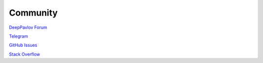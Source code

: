 Community
---------

`DeepPavlov Forum <https://forum.deeppavlov.ai>`_

`Telegram <https://t.me/DeepPavlovDreamDiscussions>`_

`GitHub Issues <https://github.com/deeppavlov/dialog_flow_framework/issues>`_

`Stack Overflow <https://stackoverflow.com/questions/tagged/dff>`_